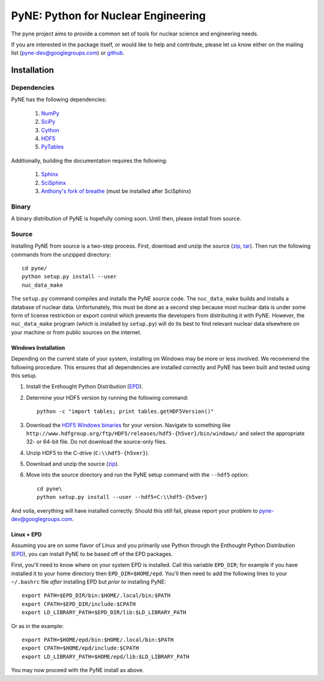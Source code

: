 PyNE: Python for Nuclear Engineering
====================================
The pyne project aims to provide a common set of tools for nuclear 
science and engineering needs.

If you are interested in the package itself, or would like to help
and contribute, please let us know either on the mailing list 
(pyne-dev@googlegroups.com) or `github`_.

.. _github: https://github.com/pyne/pyne


.. install-start

.. _install:

============
Installation
============
-------------
Dependencies
-------------
PyNE has the following dependencies:

   #. `NumPy <http://www.numpy.org/>`_
   #. `SciPy <http://www.scipy.org/>`_
   #. `Cython <http://cython.org/>`_
   #. `HDF5 <http://www.hdfgroup.org/HDF5/>`_
   #. `PyTables <http://www.pytables.org/>`_

Additionally, building the documentation requires the following:

   #. `Sphinx <http://sphinx-doc.org/>`_
   #. `SciSphinx <https://github.com/numfocus/scisphinx>`_
   #. `Anthony's fork of breathe <https://github.com/scopatz/breathe>`_ 
      (must be installed after SciSphinx)

------
Binary
------
A binary distribution of PyNE is hopefully coming soon.  Until then, please
install from source.


.. _install_source:

------
Source
------
Installing PyNE from source is a two-step process.  First, download and 
unzip the source (`zip`_, `tar`_).  Then run the following commands from 
the unzipped directory::

    cd pyne/
    python setup.py install --user
    nuc_data_make

The ``setup.py`` command compiles and installs the PyNE source code.
The ``nuc_data_make`` builds and installs a database of nuclear data.
Unfortunately, this must be done as a second step because most nuclear 
data is under some form of license restriction or export control which 
prevents the developers from distributing it with PyNE.  However, the 
``nuc_data_make`` program (which is installed by ``setup.py``) will
do its best to find relevant nuclear data elsewhere on your machine
or from public sources on the internet.  


.. _win_install:

********************
Windows Installation
********************
Depending on the current state of your system, installing on Windows may 
be more or less involved.  We recommend the following procedure.  This 
ensures that all dependencies are installed correctly and PyNE has been 
built and tested using this setup.

#. Install the Enthought Python Distribution (`EPD`_).
#. Determine your HDF5 version by running the following command::

    python -c "import tables; print tables.getHDF5Version()"

#. Download the `HDF5 Windows binaries`_ for your version.
   Navigate to something like ``http://www.hdfgroup.org/ftp/HDF5/releases/hdf5-{h5ver}/bin/windows/``
   and select the appropriate 32- or 64-bit file.  Do not download the source-only files.
#. Unzip HDF5 to the C-drive (``C:\\hdf5-{h5ver}``).
#. Download and unzip the source (`zip`_). 
#. Move into the source directory and run the PyNE setup command with the ``--hdf5`` option::

    cd pyne\
    python setup.py install --user --hdf5=C:\\hdf5-{h5ver}
           
And voila, everything will have installed correctly.  Should this still fail, 
please report your problem to pyne-dev@googlegroups.com.

********************
Linux + EPD
********************
Assuming you are on some flavor of Linux and you primarily use Python 
through the Enthought Python Distribution (`EPD`_), you can install PyNE
to be based off of the EPD packages.

First, you'll need to know where on your system EPD is installed.
Call this variable ``EPD_DIR``; for example if you have installed it 
to your home directory then ``EPD_DIR=$HOME/epd``.  You'll then need
to add the following lines to your ``~/.bashrc`` file *after* 
installing EPD but *prior to* installing PyNE::

    export PATH=$EPD_DIR/bin:$HOME/.local/bin:$PATH
    export CPATH=$EPD_DIR/include:$CPATH
    export LD_LIBRARY_PATH=$EPD_DIR/lib:$LD_LIBRARY_PATH

Or as in the example::

    export PATH=$HOME/epd/bin:$HOME/.local/bin:$PATH
    export CPATH=$HOME/epd/include:$CPATH
    export LD_LIBRARY_PATH=$HOME/epd/lib:$LD_LIBRARY_PATH

You may now proceed with the PyNE install as above.

.. _zip: https://github.com/pyne/pyne/zipball/0.1-rc
.. _tar: https://github.com/pyne/pyne/tarball/0.1-rc

.. _EPD: http://www.enthought.com/products/epd.php
.. _HDF5 Windows binaries: http://www.hdfgroup.org/ftp/HDF5/releases/

.. install-end
